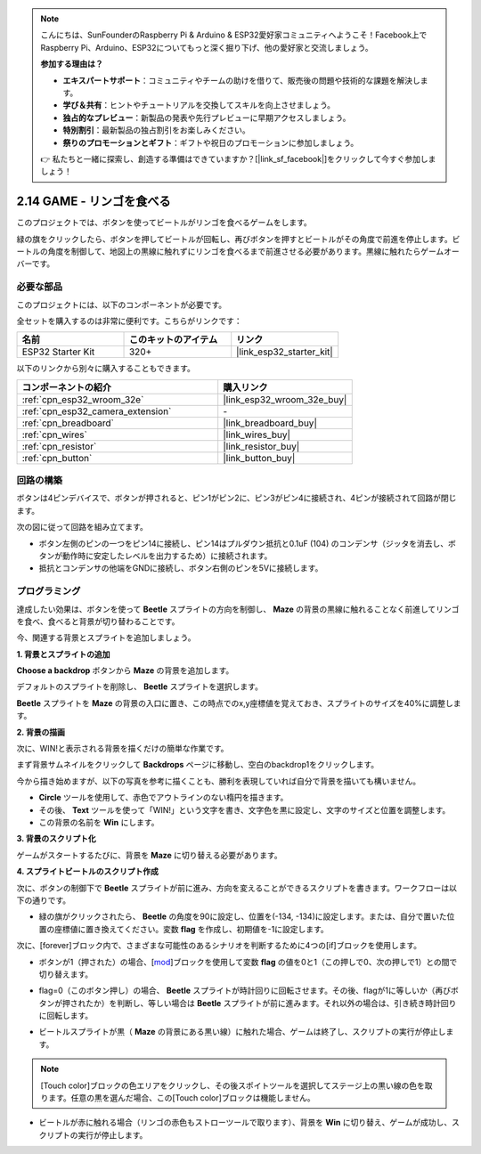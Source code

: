 .. note::

    こんにちは、SunFounderのRaspberry Pi & Arduino & ESP32愛好家コミュニティへようこそ！Facebook上でRaspberry Pi、Arduino、ESP32についてもっと深く掘り下げ、他の愛好家と交流しましょう。

    **参加する理由は？**

    - **エキスパートサポート**：コミュニティやチームの助けを借りて、販売後の問題や技術的な課題を解決します。
    - **学び＆共有**：ヒントやチュートリアルを交換してスキルを向上させましょう。
    - **独占的なプレビュー**：新製品の発表や先行プレビューに早期アクセスしましょう。
    - **特別割引**：最新製品の独占割引をお楽しみください。
    - **祭りのプロモーションとギフト**：ギフトや祝日のプロモーションに参加しましょう。

    👉 私たちと一緒に探索し、創造する準備はできていますか？[|link_sf_facebook|]をクリックして今すぐ参加しましょう！

.. _sh_eat_apple:

2.14 GAME - リンゴを食べる
==============================

このプロジェクトでは、ボタンを使ってビートルがリンゴを食べるゲームをします。

緑の旗をクリックしたら、ボタンを押してビートルが回転し、再びボタンを押すとビートルがその角度で前進を停止します。ビートルの角度を制御して、地図上の黒線に触れずにリンゴを食べるまで前進させる必要があります。黒線に触れたらゲームオーバーです。

.. image:: img/14_apple.png

必要な部品
---------------------

このプロジェクトには、以下のコンポーネントが必要です。

全セットを購入するのは非常に便利です。こちらがリンクです：

.. list-table::
    :widths: 20 20 20
    :header-rows: 1

    *   - 名前
        - このキットのアイテム
        - リンク
    *   - ESP32 Starter Kit
        - 320+
        - |link_esp32_starter_kit|

以下のリンクから別々に購入することもできます。

.. list-table::
    :widths: 30 20
    :header-rows: 1

    *   - コンポーネントの紹介
        - 購入リンク

    *   - :ref:`cpn_esp32_wroom_32e`
        - |link_esp32_wroom_32e_buy|
    *   - :ref:`cpn_esp32_camera_extension`
        - \-
    *   - :ref:`cpn_breadboard`
        - |link_breadboard_buy|
    *   - :ref:`cpn_wires`
        - |link_wires_buy|
    *   - :ref:`cpn_resistor`
        - |link_resistor_buy|
    *   - :ref:`cpn_button`
        - |link_button_buy|

回路の構築
-----------------------

ボタンは4ピンデバイスで、ボタンが押されると、ピン1がピン2に、ピン3がピン4に接続され、4ピンが接続されて回路が閉じます。

.. image:: img/5_buttonc.png

次の図に従って回路を組み立てます。

* ボタン左側のピンの一つをピン14に接続し、ピン14はプルダウン抵抗と0.1uF (104) のコンデンサ（ジッタを消去し、ボタンが動作時に安定したレベルを出力するため）に接続されます。
* 抵抗とコンデンサの他端をGNDに接続し、ボタン右側のピンを5Vに接続します。

.. image:: img/circuit/6_doorbel_bb.png

プログラミング
------------------
達成したい効果は、ボタンを使って **Beetle** スプライトの方向を制御し、 **Maze** の背景の黒線に触れることなく前進してリンゴを食べ、食べると背景が切り替わることです。

今、関連する背景とスプライトを追加しましょう。


**1. 背景とスプライトの追加**

**Choose a backdrop** ボタンから **Maze** の背景を追加します。

.. image:: img/14_backdrop.png

デフォルトのスプライトを削除し、 **Beetle** スプライトを選択します。

.. image:: img/14_sprite.png

**Beetle** スプライトを **Maze** の背景の入口に置き、この時点でのx,y座標値を覚えておき、スプライトのサイズを40%に調整します。

.. image:: img/14_sprite1.png

**2. 背景の描画**

次に、WIN!と表示される背景を描くだけの簡単な作業です。

まず背景サムネイルをクリックして **Backdrops** ページに移動し、空白のbackdrop1をクリックします。

.. image:: img/14_paint_back.png
    :width: 800

今から描き始めますが、以下の写真を参考に描くことも、勝利を表現していれば自分で背景を描いても構いません。

* **Circle** ツールを使用して、赤色でアウトラインのない楕円を描きます。
* その後、 **Text** ツールを使って「WIN!」という文字を書き、文字色を黒に設定し、文字のサイズと位置を調整します。
* この背景の名前を **Win** にします。

.. image:: img/14_win.png

**3. 背景のスクリプト化**

ゲームがスタートするたびに、背景を **Maze** に切り替える必要があります。

.. image:: img/14_switchback.png

**4. スプライトビートルのスクリプト作成**

次に、ボタンの制御下で **Beetle** スプライトが前に進み、方向を変えることができるスクリプトを書きます。ワークフローは以下の通りです。

* 緑の旗がクリックされたら、 **Beetle** の角度を90に設定し、位置を(-134, -134)に設定します。または、自分で置いた位置の座標値に置き換えてください。変数 **flag** を作成し、初期値を-1に設定します。

.. image:: img/14_bee1.png

次に、[forever]ブロック内で、さまざまな可能性のあるシナリオを判断するために4つの[if]ブロックを使用します。

* ボタンが1（押された）の場合、[`mod <https://en.scratch-wiki.info/wiki/Boolean_Block>`_]ブロックを使用して変数 **flag** の値を0と1（この押しで0、次の押しで1）との間で切り替えます。

.. image:: img/14_bee2.png

* flag=0（このボタン押し）の場合、 **Beetle** スプライトが時計回りに回転させます。その後、flagが1に等しいか（再びボタンが押されたか）を判断し、等しい場合は **Beetle** スプライトが前に進みます。それ以外の場合は、引き続き時計回りに回転します。

.. image:: img/14_bee3.png

* ビートルスプライトが黒（ **Maze** の背景にある黒い線）に触れた場合、ゲームは終了し、スクリプトの実行が停止します。

.. note::
    
    [Touch color]ブロックの色エリアをクリックし、その後スポイトツールを選択してステージ上の黒い線の色を取ります。任意の黒を選んだ場合、この[Touch color]ブロックは機能しません。


.. image:: img/14_bee5.png

* ビートルが赤に触れる場合（リンゴの赤色もストローツールで取ります）、背景を **Win** に切り替え、ゲームが成功し、スクリプトの実行が停止します。


.. image:: img/14_bee4.png
